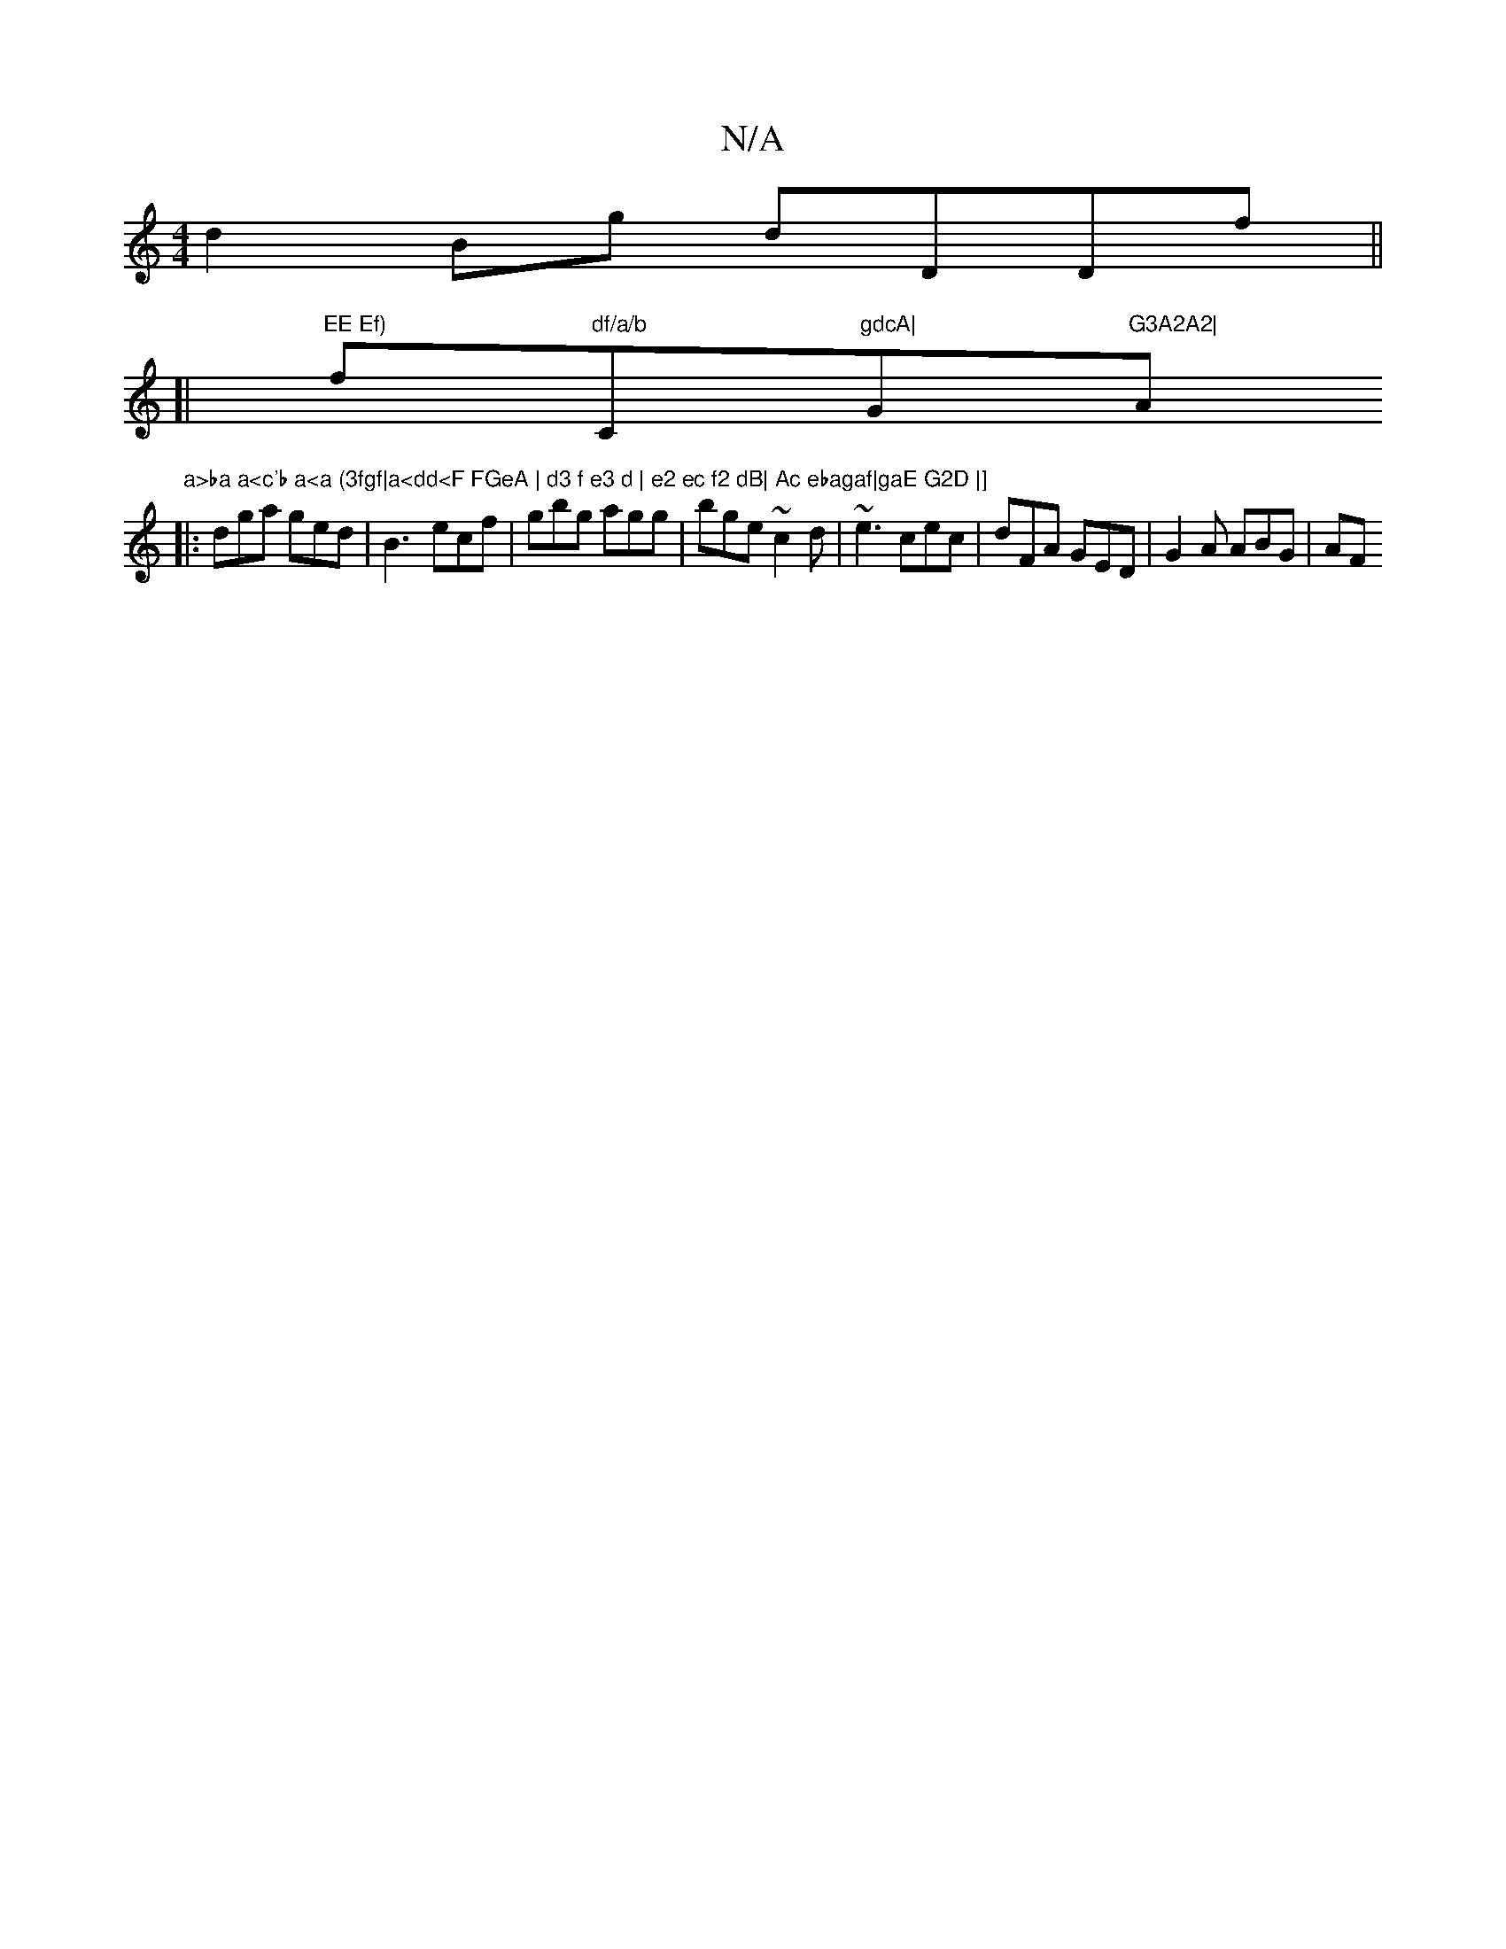 X:1
T:N/A
M:4/4
R:N/A
K:Cmajor
d2 Bg dDDf ||
[|"EE Ef)"f"df/a/b "C"gdcA|"G"G3A2A2|"Am"a>ba a<c'b a<a (3fgf|a<dd<F FGeA | d3 f e3 d | e2 ec f2 dB| Ac ebagaf|gaE G2D |]
|: dga ged | B3- ecf|gbg agg|bge ~c2d|~e3 cec|dFA GED|G2A ABG|AF